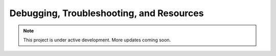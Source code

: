 Debugging, Troubleshooting, and Resources
=========================================

.. note::

   This project is under active development. More updates coming soon.